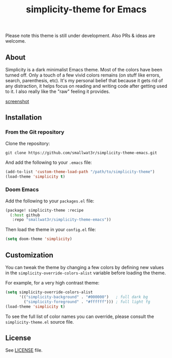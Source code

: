 #+TITLE: simplicity-theme for Emacs

Please note this theme is still under development. Also PRs & ideas are welcome.

** About

Simplicity is a dark minimalist Emacs theme. Most of the colors have been turned off. Only a touch of a few vivid colors remains (on stuff like errors, search, parenthesis, etc). It's my personal belief that because it gets rid of any distraction, it helps focus on reading and writing code after getting used to it. I also really like the "raw" feeling it provides.

[[https://github.com/smallwat3r/simplicity-theme-emacs/blob/main/screenshots/screenshot-1.png][screenshot]]

** Installation

*** From the Git repository

Clone the repository:
#+begin_src shell
git clone https://github.com/smallwat3r/simplicity-theme-emacs.git
#+end_src

And add the following to your ~.emacs~ file:
#+begin_src emacs-lisp
(add-to-list 'custom-theme-load-path "/path/to/simplicity-theme")
(load-theme 'simplicity t)
#+end_src

*** Doom Emacs

Add the following to your ~packages.el~ file:
#+begin_src emacs-lisp
(package! simplicity-theme :recipe
  (:host github
   :repo "smallwat3r/simplicity-theme-emacs"))
#+end_src

Then load the theme in your ~config.el~ file:
#+begin_src emacs-lisp
(setq doom-theme 'simplicity)
#+end_src

** Customization

You can tweak the theme by changing a few colors by defining new values in the ~simplicity-override-colors-alist~ variable before loading the theme.

For example, for a very high contrast theme:
#+begin_src emacs-lisp
(setq simplicity-override-colors-alist
      '(("simplicity-background" . "#000000")   ; full dark bg
        ("simplicity-foreground" . "#ffffff"))) ; full light fg
(load-theme 'simplicity t)
#+end_src

To see the full list of color names you can override, please consult the ~simplicity-theme.el~ source file.

** License

See [[https://github.com/smallwat3r/simplicity-theme-emacs/blob/main/LICENSE][LICENSE]] file.
